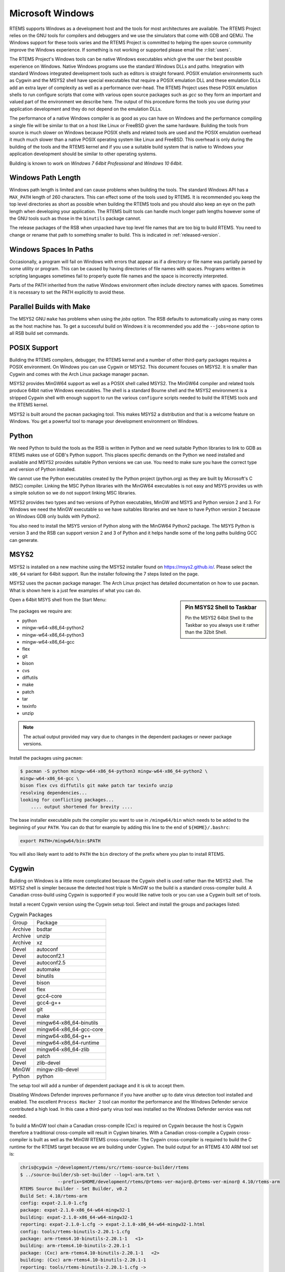 .. SPDX-License-Identifier: CC-BY-SA-4.0

.. Copyright (C) 2016 Chris Johns <chrisj@rtems.org>

.. _microsoft-windows:

Microsoft Windows
=================

RTEMS supports Windows as a development host and the tools for most
architectures are available. The RTEMS Project relies on the GNU tools for
compilers and debuggers and we use the simulators that come with GDB and
QEMU. The Windows support for these tools varies and the RTEMS Project is
committed to helping the open source community improve the Windows
experience. If something is not working or supported please email the
:r:list:`users`.

The RTEMS Project's Windows tools can be native Windows executables
which give the user the best possible experience on Windows. Native
Windows programs use the standard Windows DLLs and paths. Integration
with standard Windows integrated development tools such as editors is
straight forward. POSIX emulation environments such as Cygwin and the
MSYS2 shell have special executables that require a POSIX emulation DLL
and these emulation DLLs add an extra layer of complexity as well as a
performance over-head. The RTEMS Project uses these POSIX emulation shells
to run configure scripts that come with various open source packages such
as `gcc` so they form an important and valued part of the environment we
describe here. The output of this procedure forms the tools you use during
your application development and they do not depend on the emulation DLLs.

The performance of a native Windows compiler is as good as you can have
on Windows and the performance compiling a single file will be similar to
that on a host like Linux or FreeBSD given the same hardware. Building
the tools from source is much slower on Windows because POSIX shells
and related tools are used and the POSIX emulation overhead it much much
slower than a native POSIX operating system like Linux and FreeBSD. This
overhead is only during the building of the tools and the RTEMS kernel
and if you use a suitable build system that is native to Windows your
application development should be similar to other operating systems.

Building is known to work on `Windows 7 64bit Professional` and
`Windows 10 64bit`.

.. _windows-path-length:

Windows Path Length
-------------------

Windows path length is limited and can cause problems when building the
tools. The standard Windows API has a ``MAX_PATH`` length of 260
characters. This can effect some of the tools used by RTEMS. It is recommended
you keep the top level directories as short as possible when building the RTEMS
tools and you should also keep an eye on the path length when developing your
application. The RTEMS built tools can handle much longer path lengths however
some of the GNU tools such as those in the ``binutils`` package cannot.

The release packages of the RSB when unpacked have top level file names that
are too big to build RTEMS. You need to change or rename that path to something
smaller to build. This is indicated in :ref:`released-version`.

.. _windows-spaces-in-paths:

Windows Spaces In Paths
-----------------------

Occasionally, a program will fail on Windows with errors that
appear as if a directory or file name was partially parsed by
some utility or program. This can be caused by having directories
of file names with spaces. Programs written in scripting languages
sometimes fail to properly quote file names and the space is
incorrectly interpreted. 

Parts of the PATH inherited from the native Windows environment often
include directory names with spaces. Sometimes it is necessary to set
the PATH explicitly to avoid these.

.. _msys2_parallel_builds:

Parallel Builds with Make
-------------------------

The MSYS2 GNU ``make`` has problems when using the `jobs` option. The RSB
defaults to automatically using as many cores as the host machine has. To get a
successful build on Windows it is recommended you add the ``--jobs=none``
option to all RSB build set commands.

POSIX Support
-------------

Building the RTEMS compilers, debugger, the RTEMS kernel and a number of other
third-party packages requires a POSIX environment. On Windows you can use Cygwin
or MSYS2. This document focuses on MSYS2. It is smaller than Cygwin and comes
with the Arch Linux package manager ``pacman``.

MSYS2 provides MinGW64 support as well as a POSIX shell called MSYS2. The
MinGW64 compiler and related tools produce 64bit native Windows
executables. The shell is a standard Bourne shell and the MSYS2 environment is
a stripped Cygwin shell with enough support to run the various ``configure``
scripts needed to build the RTEMS tools and the RTEMS kernel.

MSYS2 is built around the ``pacman`` packaging tool. This makes MSYS2 a
distribution and that is a welcome feature on Windows. You get a powerful tool
to manage your development environment on Windows.

Python
------

We need Python to build the tools as the RSB is written in Python and we need
suitable Python libraries to link to GDB as RTEMS makes use of GDB's Python
support. This places specific demands on the Python we need installed and
available and MSYS2 provides suitable Python versions we can use. You need to
make sure you have the correct type and version of Python installed.

We cannot use the Python executables created by the Python project (python.org)
as they are built by Microsoft's C (MSC) compiler. Linking the MSC Python
libraries with the MinGW64 executables is not easy and MSYS provides us with a
simple solution so we do not support linking MSC libraries.

MSYS2 provides two types and two versions of Python executables, MinGW and MSYS
and Python version 2 and 3. For Windows we need the MinGW executable so we have
suitables libraries and we have to have Python version 2 because on Windows GDB
only builds with Python2.

You also need to install the MSYS version of Python along with the MinGW64
Python2 package. The MSYS Python is version 3 and the RSB can support version 2
and 3 of Python and it helps handle some of the long paths building GCC can
generate.

.. _microsoft-windows-installation:

MSYS2
-----

MSYS2 is installed on a new machine using the MSYS2 installer found on
https://msys2.github.io/. Please select the ``x86_64`` variant for 64bit
support. Run the installer following the 7 steps listed on the page.

MSYS2 uses the ``pacman`` package manager. The Arch Linux project has detailed
documentation on how to use ``pacman``. What is shown here is a just few
examples of what you can do.

.. sidebar:: **Pin MSYS2 Shell to Taskbar**

  Pin the MSYS2 64bit Shell to the Taskbar so you always use it rather than the
  32bit Shell.

Open a 64bit MSYS shell from the Start Menu:

.. figure:: ../../images/msys2-minw64-start-menu.png
  :width: 50%
  :align: center
  :alt: MSYS2 64bit Shell Start Menu

The packages we require are:

* python
* mingw-w64-x86_64-python2
* mingw-w64-x86_64-python3
* mingw-w64-x86_64-gcc
* flex
* git
* bison
* cvs
* diffutils
* make
* patch
* tar
* texinfo
* unzip

.. note::

  The actual output provided may vary due to changes in the dependent packages
  or newer package versions.

Install the packages using ``pacman``:

.. code-block:: none

  $ pacman -S python mingw-w64-x86_64-python3 mingw-w64-x86_64-python2 \
  mingw-w64-x86_64-gcc \
  bison flex cvs diffutils git make patch tar texinfo unzip
  resolving dependencies...
  looking for conflicting packages...
      .... output shortened for brevity ....

The base installer executable puts the compiler you want to use in
``/mingw64/bin`` which needs to be added to the beginning of your ``PATH``.
You can do that for example by adding this line to the end of
``${HOME}/.bashrc``:

.. code-block:: none

  export PATH=/mingw64/bin:$PATH

You will also likely want to add to ``PATH`` the ``bin`` directory of the prefix where you plan
to install RTEMS.

.. _Cygwin:

Cygwin
------

Building on Windows is a little more complicated because the Cygwin shell is
used rather than the MSYS2 shell. The MSYS2 shell is simpler because the
detected host triple is MinGW so the build is a standard cross-compiler build.
A Canadian cross-build using Cygwin is supported if you would like native
tools or you can use a Cygwin built set of tools.

Install a recent Cygwin version using the Cygwin setup tool. Select and install
the groups and packages listed:

.. table:: Cygwin Packages

  ======= =========================
  Group   Package
  Archive bsdtar
  Archive unzip
  Archive xz
  Devel   autoconf
  Devel   autoconf2.1
  Devel   autoconf2.5
  Devel   automake
  Devel   binutils
  Devel   bison
  Devel   flex
  Devel   gcc4-core
  Devel   gcc4-g++
  Devel   git
  Devel   make
  Devel   mingw64-x86_64-binutils
  Devel   mingw64-x86_64-gcc-core
  Devel   mingw64-x86_64-g++
  Devel   mingw64-x86_64-runtime
  Devel   mingw64-x86_64-zlib
  Devel   patch
  Devel   zlib-devel
  MinGW   mingw-zlib-devel
  Python  python
  ======= =========================

The setup tool will add a number of dependent package and it is ok to accept
them.

Disabling Windows Defender improves performance if you have another up to date
virus detection tool installed and enabled. The excellent ``Process Hacker 2``
tool can monitor the performance and the Windows Defender service contributed a
high load. In this case a third-party virus tool was installed so the Windows
Defender service was not needed.

To build a MinGW tool chain a Canadian cross-compile (Cxc) is required on
Cygwin because the host is Cygwin therefore a traditional cross-compile will
result in Cygiwn binaries. With a Canadian cross-compile a Cygwin
cross-compiler is built as well as the MinGW RTEMS cross-compiler. The Cygwin
cross-compiler is required to build the C runtime for the RTEMS target because
we are building under Cygiwn. The build output for an RTEMS 4.10 ARM tool set
is:

.. code-block:: none

  chris@cygwin ~/development/rtems/src/rtems-source-builder/rtems
  $ ../source-builder/sb-set-builder --log=l-arm.txt \
                --prefix=$HOME/development/rtems/@rtems-ver-major@.@rtems-ver-minor@ 4.10/rtems-arm
  RTEMS Source Builder - Set Builder, v0.2
  Build Set: 4.10/rtems-arm
  config: expat-2.1.0-1.cfg
  package: expat-2.1.0-x86_64-w64-mingw32-1
  building: expat-2.1.0-x86_64-w64-mingw32-1
  reporting: expat-2.1.0-1.cfg -> expat-2.1.0-x86_64-w64-mingw32-1.html
  config: tools/rtems-binutils-2.20.1-1.cfg
  package: arm-rtems4.10-binutils-2.20.1-1   <1>
  building: arm-rtems4.10-binutils-2.20.1-1
  package: (Cxc) arm-rtems4.10-binutils-2.20.1-1   <2>
  building: (Cxc) arm-rtems4.10-binutils-2.20.1-1
  reporting: tools/rtems-binutils-2.20.1-1.cfg ->
  arm-rtems4.10-binutils-2.20.1-1.html
  config: tools/rtems-gcc-4.4.7-newlib-1.18.0-1.cfg
  package: arm-rtems4.10-gcc-4.4.7-newlib-1.18.0-1
  building: arm-rtems4.10-gcc-4.4.7-newlib-1.18.0-1
  package: (Cxc) arm-rtems4.10-gcc-4.4.7-newlib-1.18.0-1
  building: (Cxc) arm-rtems4.10-gcc-4.4.7-newlib-1.18.0-1
  reporting: tools/rtems-gcc-4.4.7-newlib-1.18.0-1.cfg ->
  arm-rtems4.10-gcc-4.4.7-newlib-1.18.0-1.html
  config: tools/rtems-gdb-7.3.1-1.cfg
  package: arm-rtems4.10-gdb-7.3.1-1
  building: arm-rtems4.10-gdb-7.3.1-1
  reporting: tools/rtems-gdb-7.3.1-1.cfg -> arm-rtems4.10-gdb-7.3.1-1.html
  config: tools/rtems-kernel-4.10.2.cfg
  package: arm-rtems4.10-kernel-4.10.2-1
  building: arm-rtems4.10-kernel-4.10.2-1
  reporting: tools/rtems-kernel-4.10.2.cfg -> arm-rtems4.10-kernel-4.10.2-1.html
  installing: expat-2.1.0-x86_64-w64-mingw32-1 -> /cygdrive/c/Users/chris/development/rtems/@rtems-ver-major@.@rtems-ver-minor@
  installing: arm-rtems4.10-binutils-2.20.1-1 -> /cygdrive/c/Users/chris/development/rtems/@rtems-ver-major@.@rtems-ver-minor@ <3>
  installing: arm-rtems4.10-gcc-4.4.7-newlib-1.18.0-1 -> /cygdrive/c/Users/chris/development/rtems/@rtems-ver-major@.@rtems-ver-minor@
  installing: arm-rtems4.10-gdb-7.3.1-1 -> /cygdrive/c/Users/chris/development/rtems/@rtems-ver-major@.@rtems-ver-minor@
  installing: arm-rtems4.10-kernel-4.10.2-1 -> /cygdrive/c/Users/chris/development/rtems/@rtems-ver-major@.@rtems-ver-minor@
  cleaning: expat-2.1.0-x86_64-w64-mingw32-1
  cleaning: arm-rtems4.10-binutils-2.20.1-1
  cleaning: arm-rtems4.10-gcc-4.4.7-newlib-1.18.0-1
  cleaning: arm-rtems4.10-gdb-7.3.1-1
  cleaning: arm-rtems4.10-kernel-4.10.2-1
  Build Set: Time 10:09:42.810547   <4>

.. topic:: Items:

  1. The Cygwin version of the ARM cross-binutils.

  2. The +(Cxc)+ indicates this is the MinGW build of the package.

  3. Only the MinGW version is installed.

  4. Cygwin is slow so please be patient. This time was on an AMD Athlon 64bit
     Dual Core 6000+ running at 3GHz with 4G RAM running Windows 7 64bit.

.. warning::

  Cygwin documents the 'Big List Of Dodgy Apps' or 'BLODA'. The link is
  http://cygwin.com/faq/faq.html#faq.using.bloda and it is worth a look. You
  will see a large number of common pieces of software found on Windows systems
  that can cause problems. My testing has been performed with NOD32 running and
  I have seen some failures. The list is for all of Cygwin so I am not sure
  which of the listed programs effect the RTEMS Source Biulder. The following
  FAQ item talks about *fork* failures and presents some technical reasons they
  cannot be avoided in all cases. Cygwin and it's fork MSYS are fantastic
  pieces of software in a difficult environment. I have found building a single
  tool tends to work, building all at once is harder.
